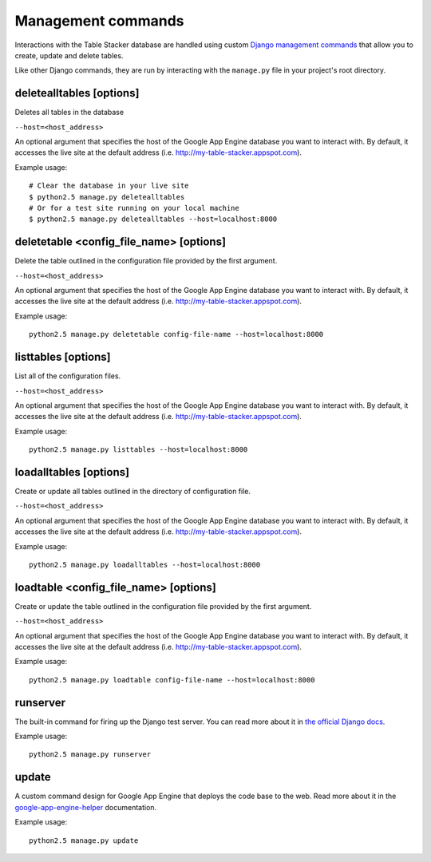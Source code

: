 ===================
Management commands
===================

Interactions with the Table Stacker database are handled using custom `Django management commands <http://docs.djangoproject.com/en/dev/ref/django-admin/>`_ that allow you to create, update and delete tables.

Like other Django commands, they are run by interacting with the ``manage.py`` file in your project's root directory.


deletealltables [options]
-------------------------

Deletes all tables in the database

``--host=<host_address>``

An optional argument that specifies the host of the Google App Engine database you want to interact with. By default, it accesses the live site at the default address (i.e. `http://my-table-stacker.appspot.com <http://my-table-stacker.appspot.com/>`_).

Example usage::

    # Clear the database in your live site
    $ python2.5 manage.py deletealltables 
    # Or for a test site running on your local machine
    $ python2.5 manage.py deletealltables --host=localhost:8000


deletetable <config_file_name> [options]
----------------------------------------

Delete the table outlined in the configuration file provided by the first argument.

``--host=<host_address>``

An optional argument that specifies the host of the Google App Engine database you want to interact with. By default, it accesses the live site at the default address (i.e. `http://my-table-stacker.appspot.com <http://my-table-stacker.appspot.com/>`_).

Example usage::

    python2.5 manage.py deletetable config-file-name --host=localhost:8000


listtables [options]
--------------------

List all of the configuration files.

``--host=<host_address>``

An optional argument that specifies the host of the Google App Engine database you want to interact with. By default, it accesses the live site at the default address (i.e. `http://my-table-stacker.appspot.com <http://my-table-stacker.appspot.com/>`_).

Example usage::

    python2.5 manage.py listtables --host=localhost:8000


loadalltables [options]
-----------------------

Create or update all tables outlined in the directory of configuration file.

``--host=<host_address>``

An optional argument that specifies the host of the Google App Engine database you want to interact with. By default, it accesses the live site at the default address (i.e. `http://my-table-stacker.appspot.com <http://my-table-stacker.appspot.com/>`_).

Example usage::

    python2.5 manage.py loadalltables --host=localhost:8000


loadtable <config_file_name> [options]
--------------------------------------

Create or update the table outlined in the configuration file provided by the first argument.

``--host=<host_address>``

An optional argument that specifies the host of the Google App Engine database you want to interact with. By default, it accesses the live site at the default address (i.e. `http://my-table-stacker.appspot.com <http://my-table-stacker.appspot.com/>`_).

Example usage::

    python2.5 manage.py loadtable config-file-name --host=localhost:8000


runserver
---------

The built-in command for firing up the Django test server. You can read more about it in `the official Django docs <http://docs.djangoproject.com/en/dev/ref/django-admin/#runserver-port-or-address-port>`_.

Example usage::

    python2.5 manage.py runserver


update
------

A custom command design for Google App Engine that deploys the code base to the web. Read more about it in the `google-app-engine-helper <http://code.google.com/p/google-app-engine-django/source/browse/trunk/README>`_ documentation.

Example usage::

    python2.5 manage.py update
